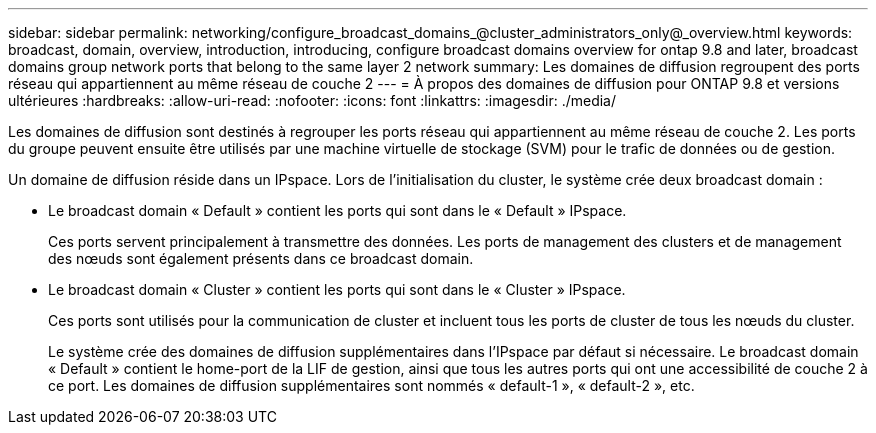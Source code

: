 ---
sidebar: sidebar 
permalink: networking/configure_broadcast_domains_@cluster_administrators_only@_overview.html 
keywords: broadcast, domain, overview, introduction, introducing, configure broadcast domains overview for ontap 9.8 and later, broadcast domains group network ports that belong to the same layer 2 network 
summary: Les domaines de diffusion regroupent des ports réseau qui appartiennent au même réseau de couche 2 
---
= À propos des domaines de diffusion pour ONTAP 9.8 et versions ultérieures
:hardbreaks:
:allow-uri-read: 
:nofooter: 
:icons: font
:linkattrs: 
:imagesdir: ./media/


[role="lead"]
Les domaines de diffusion sont destinés à regrouper les ports réseau qui appartiennent au même réseau de couche 2. Les ports du groupe peuvent ensuite être utilisés par une machine virtuelle de stockage (SVM) pour le trafic de données ou de gestion.

Un domaine de diffusion réside dans un IPspace. Lors de l'initialisation du cluster, le système crée deux broadcast domain :

* Le broadcast domain « Default » contient les ports qui sont dans le « Default » IPspace.
+
Ces ports servent principalement à transmettre des données. Les ports de management des clusters et de management des nœuds sont également présents dans ce broadcast domain.

* Le broadcast domain « Cluster » contient les ports qui sont dans le « Cluster » IPspace.
+
Ces ports sont utilisés pour la communication de cluster et incluent tous les ports de cluster de tous les nœuds du cluster.

+
Le système crée des domaines de diffusion supplémentaires dans l'IPspace par défaut si nécessaire. Le broadcast domain « Default » contient le home-port de la LIF de gestion, ainsi que tous les autres ports qui ont une accessibilité de couche 2 à ce port. Les domaines de diffusion supplémentaires sont nommés « default-1 », « default-2 », etc.


